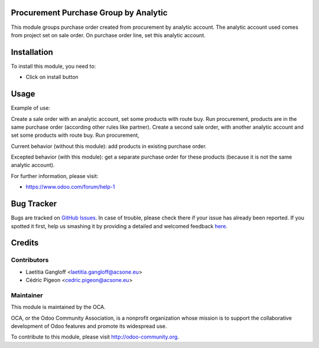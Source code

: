 .. image:: https://img.shields.io/badge/licence-AGPL--3-blue.svg
    :alt: License: AGPL-3

Procurement Purchase Group by Analytic
======================================

This module groups purchase order created from procurement by analytic account.
The analytic account used comes from project set on sale order.
On purchase order line, set this analytic account.

Installation
============

To install this module, you need to:

* Click on install button

Usage
=====

Example of use:

Create a sale order with an analytic account, set some products with route buy.
Run procurement, products are in the same purchase order (according other
rules like partner).
Create a second sale order, with another analytic account and set some products
with route buy.
Run procurement, 

Current behavior (without this module): add products in existing
purchase order.

Excepted behavior (with this module): get a separate purchase order for
these products (because it is not the same analytic account).

For further information, please visit:

* https://www.odoo.com/forum/help-1

Bug Tracker
===========

Bugs are tracked on `GitHub Issues <https://github.com/OCA/purchase-workflow/issues>`_.
In case of trouble, please check there if your issue has already been reported.
If you spotted it first, help us smashing it by providing a detailed and welcomed feedback
`here <https://github.com/OCA/purchase-workflow/issues/new?body=module:%20procurement_purchase_groupby_analytic%0Aversion:%208.0%0A%0A**Steps%20to%20reproduce**%0A-%20...%0A%0A**Current%20behavior**%0A%0A**Expected%20behavior**>`_.


Credits
=======

Contributors
------------

* Laetitia Gangloff <laetitia.gangloff@acsone.eu>
* Cédric Pigeon <cedric.pigeon@acsone.eu>

Maintainer
----------

.. image:: https://odoo-community.org/logo.png
   :alt: Odoo Community Association
   :target: https://odoo-community.org

This module is maintained by the OCA.

OCA, or the Odoo Community Association, is a nonprofit organization whose
mission is to support the collaborative development of Odoo features and
promote its widespread use.

To contribute to this module, please visit http://odoo-community.org.